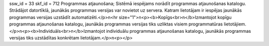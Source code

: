 ssw_id = 33skf_id = 712Programmas atjaunošana;Sistēmā iespējams norādīt programmas atjaunošanas katalogu. Strādājot datortīklā, jaunākās programmas versijas var novietot uz servera. Katram lietotājam ir iespējas jaunākās programmas versijas uzstādīt automatizēti.</p>\n<hr size="1">\n<p><b>Kopīgs<br>\n</b>Izmantojot kopīgu programmas atjaunošanas katalogu, jaunākās programmas versijas tiks uzliktas visiem programmatūras lietotājiem.</p>\n<p><b>Individuāls<br>\n</b>Izmantojot individuālu programmas atjaunošanas katalogu, jaunākās programmas versijas tiks uzstādītas konkrētam lietotājam.</p>\n<p></p>